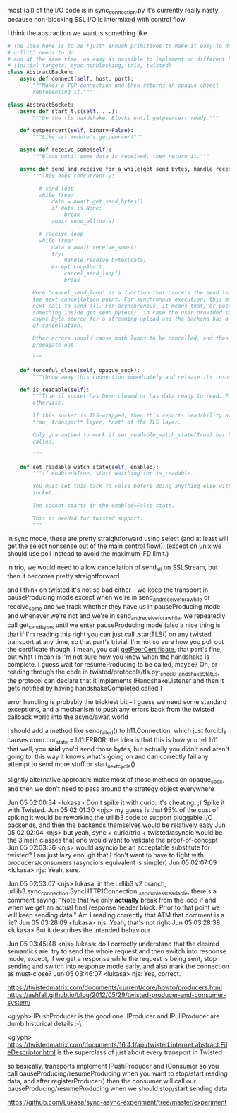 most (all) of the I/O code is in sync_connection.py
it's currently really nasty because non-blocking SSL I/O is intermixed with control flow

I think the abstraction we want is something like

#+BEGIN_SRC python
  # The idea here is to be *just* enough primitives to make it easy to do what
  # urllib3 needs to do
  # and at the same time, as easy as possible to implement on different backends
  # (initial targets: sync nonblocking, trio, twisted)
  class AbstractBackend:
      async def connect(self, host, port):
          """Makes a TCP connection and then returns an opaque object
          representing it."""

  class AbstractSocket:
      async def start_tls(self, ...):
          """Do the tls handshake. Blocks until getpeercert ready."""

      def getpeercert(self, binary=False):
          """Like ssl module's getpeercert"""

      async def receive_some(self):
          """Block until some data is received, then return it."""

      async def send_and_receive_for_a_while(get_send_bytes, handle_receive_bytes):
          """This does concurrently:

            # send loop
            while True:
                data = await get_send_bytes()
                if data is None:
                    break
                await send_all(data)

            # receive loop
            while True:
                data = await receive_some()
                try:
                    handle_receive_bytes(data)
                except LoopAbort:
                    cancel_send_loop()
                    break

          Here "cancel_send_loop" is a function that cancels the send loop at
          the next cancellation point. For synchronous execution, this means the
          next call to send_all. For asynchronous, it means that, or possibly
          something inside get_send_bytes(), in case the user provided some
          async byte source for a streaming upload and the backend has a concept
          of cancellation.

          Other errors should cause both loops to be cancelled, and then
          propagate out.

          """

      def forceful_close(self, opaque_sock):
          """throw away this connection immediately and release its resources"""

      def is_readable(self):
          """True if socket has been closed or has data ready to read. False,
          otherwise.

          If this socket is TLS-wrapped, then this reports readability at the
          ,*raw, transport* layer, *not* at the TLS layer.

          Only guaranteed to work if set_readable_watch_state(True) has been
          called.

          """

      def set_readable_watch_state(self, enabled):
          """if enabled=True, start watching for is_readable.

          You must set this back to False before doing anything else with this
          socket. 

          The socket starts in the enabled=False state.

          This is needed for twisted support.
          """

#+END_SRC

in sync mode, these are pretty straightforward using select (and at least will get the select nonsense out of the main control flow!). (except on unix we should use poll instead to avoid the maximum-FD limit.)

in trio, we would need to allow cancellation of send_all on SSLStream, but then it becomes pretty straightforward

and I think on twisted it's not so bad either - we keep the transport in pauseProducing mode except when we're in send_and_receive_for_a_while or receive_some
and we track whether they have us in pauseProducing mode and whenever we're not and we're in send_and_receive_for_a_while, we repeatedly call get_send_bytes until we enter pauseProducing mode
(also a nice thing is that if I'm reading this right you can just call .startTLS() on any twisted transport at any time, so that part's trivial. I'm not so sure how you pull out the certificate though. I mean, you call [[https://twistedmatrix.com/documents/16.1.0/api/twisted.internet.interfaces.ISSLTransport.html#getPeerCertificate][getPeerCertificate]], that part's fine, but what I mean is I'm not sure how you know when the handshake is complete. I guess wait for resumeProducing to be called, maybe? Oh, or reading through the code in twisted/protocols/tls.py:_checkHandshakeStatus, the protocol can declare that it implements IHandshakeListener and then it gets notified by having handshakeCompleted called.)

error handling is probably the trickiest bit -- I guess we need some standard exceptions, and a mechanism to push any errors back from the twisted callback world into the async/await world

I should add a method like send_failed() to h11.Connection, which just forcibly causes conn.our_state = h11.ERROR. the idea is that this is how you tell h11 that well, you *said* you'd send those bytes, but actually you didn't and aren't going to. this way it knows what's going on and can correctly fail any attempt to send more stuff or start_next_cycle()


slightly alternative approach: make most of those methods on opaque_sock, and then we don't need to pass around the strategy object everywhere


Jun 05 02:00:34 <lukasa>        Don't spike it with curio: it's cheating. ;) Spike it with Twisted.
Jun 05 02:01:30 <njs>   my guess is that 95% of the cost of spiking it would be reworking the urllib3 code to support pluggable I/O backends, and then the backends themselves would be relatively easy
Jun 05 02:02:04 <njs>   but yeah, sync + curio/trio + twisted/asyncio would be the 3 main classes that one would want to validate the proof-of-concept
Jun 05 02:03:36 <njs>   would asyncio be an acceptable substitute for twisted? I am just lazy enough that I don't want to have to fight with producers/consumers (asyncio's equivalent is simpler)
Jun 05 02:07:09 <lukasa>        njs: Yeah, sure.


Jun 05 02:53:07 <njs>   lukasa: in the urllib3 v2 branch, urllib3.sync_connection.SyncHTTP1Connection._send_unless_readable, there's a comment saying: "Note that we only *actually* break from the loop if and when we get an actual final response header block. Prior to that point we will keep sending data." Am I reading correctly that ATM that comment is a
lie?
Jun 05 03:28:09 <lukasa>        njs: Yeah, that's not right
Jun 05 03:28:38 <lukasa>        But it describes the intended behaviour


Jun 05 03:45:48 <njs>   lukasa: do I correctly understand that the desired semantics are: try to send the whole request and then switch into response mode, except, if we get a response while the request is being sent, stop sending and switch into response mode early, and also mark the connection as must-close?
Jun 05 03:46:07 <lukasa>        njs: Yes, correct.


https://twistedmatrix.com/documents/current/core/howto/producers.html
https://ashfall.github.io/blog/2012/05/29/twisted-producer-and-consumer-system/

<glyph> IPushProducer is the good one. IProducer and IPullProducer are dumb historical details :-\

<glyph> https://twistedmatrix.com/documents/16.4.1/api/twisted.internet.abstract.FileDescriptor.html is the superclass of just about every transport in Twisted

so basically, transports implement IPushProducer and IConsumer
so you call pauseProducing/resumeProducing when you want to stop/start reading data, and after registerProducer() then the consumer will call our pauseProducing/resumeProducing when we should stop/start sending data


https://github.com/Lukasa/sync-async-experiment/tree/master/experiment
